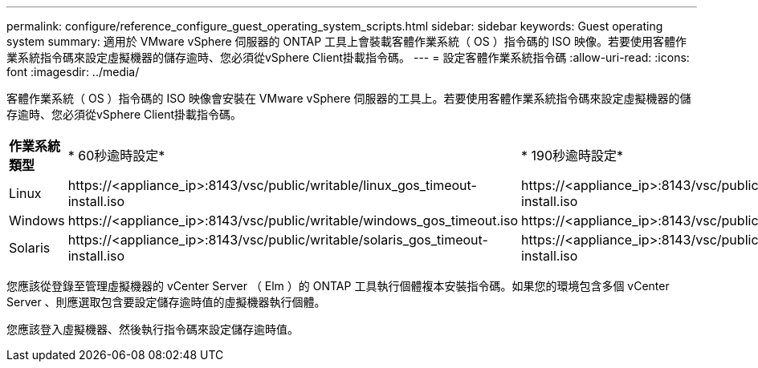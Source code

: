 ---
permalink: configure/reference_configure_guest_operating_system_scripts.html 
sidebar: sidebar 
keywords: Guest operating system 
summary: 適用於 VMware vSphere 伺服器的 ONTAP 工具上會裝載客體作業系統（ OS ）指令碼的 ISO 映像。若要使用客體作業系統指令碼來設定虛擬機器的儲存逾時、您必須從vSphere Client掛載指令碼。 
---
= 設定客體作業系統指令碼
:allow-uri-read: 
:icons: font
:imagesdir: ../media/


[role="lead"]
客體作業系統（ OS ）指令碼的 ISO 映像會安裝在 VMware vSphere 伺服器的工具上。若要使用客體作業系統指令碼來設定虛擬機器的儲存逾時、您必須從vSphere Client掛載指令碼。

|===


| *作業系統類型* | * 60秒逾時設定* | * 190秒逾時設定* 


 a| 
Linux
 a| 
\https://<appliance_ip>:8143/vsc/public/writable/linux_gos_timeout-install.iso
 a| 
\https://<appliance_ip>:8143/vsc/public/writable/linux_gos_timeout_190-install.iso



 a| 
Windows
 a| 
\https://<appliance_ip>:8143/vsc/public/writable/windows_gos_timeout.iso
 a| 
\https://<appliance_ip>:8143/vsc/public/writable/windows_gos_timeout_190.iso



 a| 
Solaris
 a| 
\https://<appliance_ip>:8143/vsc/public/writable/solaris_gos_timeout-install.iso
 a| 
\https://<appliance_ip>:8143/vsc/public/writable/solaris_gos_timeout_190-install.iso

|===
您應該從登錄至管理虛擬機器的 vCenter Server （ Elm ）的 ONTAP 工具執行個體複本安裝指令碼。如果您的環境包含多個 vCenter Server 、則應選取包含要設定儲存逾時值的虛擬機器執行個體。

您應該登入虛擬機器、然後執行指令碼來設定儲存逾時值。
